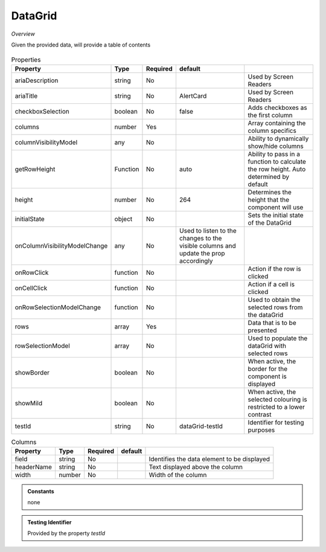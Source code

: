 DataGrid
~~~~~~~~

*Overview*

Given the provided data, will provide a table of contents

.. figure:: /images/dataGrid.png
   :width: 90%

.. code-block:: sh
   :caption: Example : Default usage

   import { DataGrid } from '@ska-telescope/ska-gui-components';

   ...

   <DataGrid columns={DUMMY_COLUMNS} rows={DUMMY_ROWS} testId="testId" />

.. csv-table:: Properties
   :header: "Property", "Type", "Required", "default", ""

    "ariaDescription", "string", "No", "", "Used by Screen Readers"
    "ariaTitle", "string", "No", "AlertCard", "Used by Screen Readers"
    "checkboxSelection", "boolean", "No", "false", "Adds checkboxes as the first column"
    "columns", "number", "Yes", "", "Array containing the column specifics"
    "columnVisibilityModel", "any", "No", "", "Ability to dynamically show/hide columns"
    "getRowHeight", "Function", "No", "auto", "Ability to pass in a function to calculate the row height.  Auto determined by default"
    "height", "number", "No", "264", "Determines the height that the component will use"
    "initialState", "object", "No", "", "Sets the initial state of the DataGrid"
    "onColumnVisibilityModelChange", "any", "No", "Used to listen to the changes to the visible columns and update the prop accordingly", 
    "onRowClick", "function", "No", "", "Action if the row is clicked"
    "onCellClick", "function", "No", "", "Action if a cell is clicked"
    "onRowSelectionModelChange", "function", "No", "", "Used to obtain the selected rows from the dataGrid"
    "rows", "array", "Yes", "", "Data that is to be presented"    
    "rowSelectionModel", "array", "No", "", "Used to populate the dataGrid with selected rows"
    "showBorder", "boolean", "No", "", "When active, the border for the component is displayed"
    "showMild", "boolean", "No", "", "When active, the selected colouring is restricted to a lower contrast"
    "testId", "string", "No", "dataGrid-testId", "Identifier for testing purposes"
    

.. csv-table:: Columns
   :header: "Property", "Type", "Required", "default", ""

    "field", "string", "No", "", "Identifies the data element to be displayed"
    "headerName", "string", "No", "", "Text displayed above the column"
    "width", "number", "No", "", "Width of the column"


.. admonition:: Constants

    none

.. admonition:: Testing Identifier

   Provided by the property *testId*